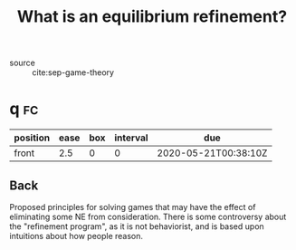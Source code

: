 #+TITLE: What is an equilibrium refinement?

- source :: cite:sep-game-theory


* q :fc:
:PROPERTIES:
:FC_CREATED: 2020-05-21T00:38:10Z
:FC_TYPE:  normal
:ID:       57fdc5cc-f1db-4805-a7c0-7aeacac19099
:END:
:REVIEW_DATA:
| position | ease | box | interval | due                  |
|----------+------+-----+----------+----------------------|
| front    |  2.5 |   0 |        0 | 2020-05-21T00:38:10Z |
:END:

** Back
Proposed principles for solving games that may have the effect of eliminating some NE from consideration. There is some controversy about the "refinement program", as it is not behaviorist, and is based upon intuitions about how people reason.
